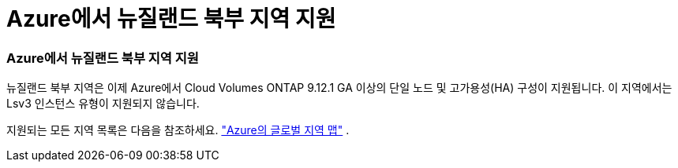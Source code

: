 = Azure에서 뉴질랜드 북부 지역 지원
:allow-uri-read: 




=== Azure에서 뉴질랜드 북부 지역 지원

뉴질랜드 북부 지역은 이제 Azure에서 Cloud Volumes ONTAP 9.12.1 GA 이상의 단일 노드 및 고가용성(HA) 구성이 지원됩니다.  이 지역에서는 Lsv3 인스턴스 유형이 지원되지 않습니다.

지원되는 모든 지역 목록은 다음을 참조하세요. https://bluexp.netapp.com/cloud-volumes-global-regions["Azure의 글로벌 지역 맵"^] .
